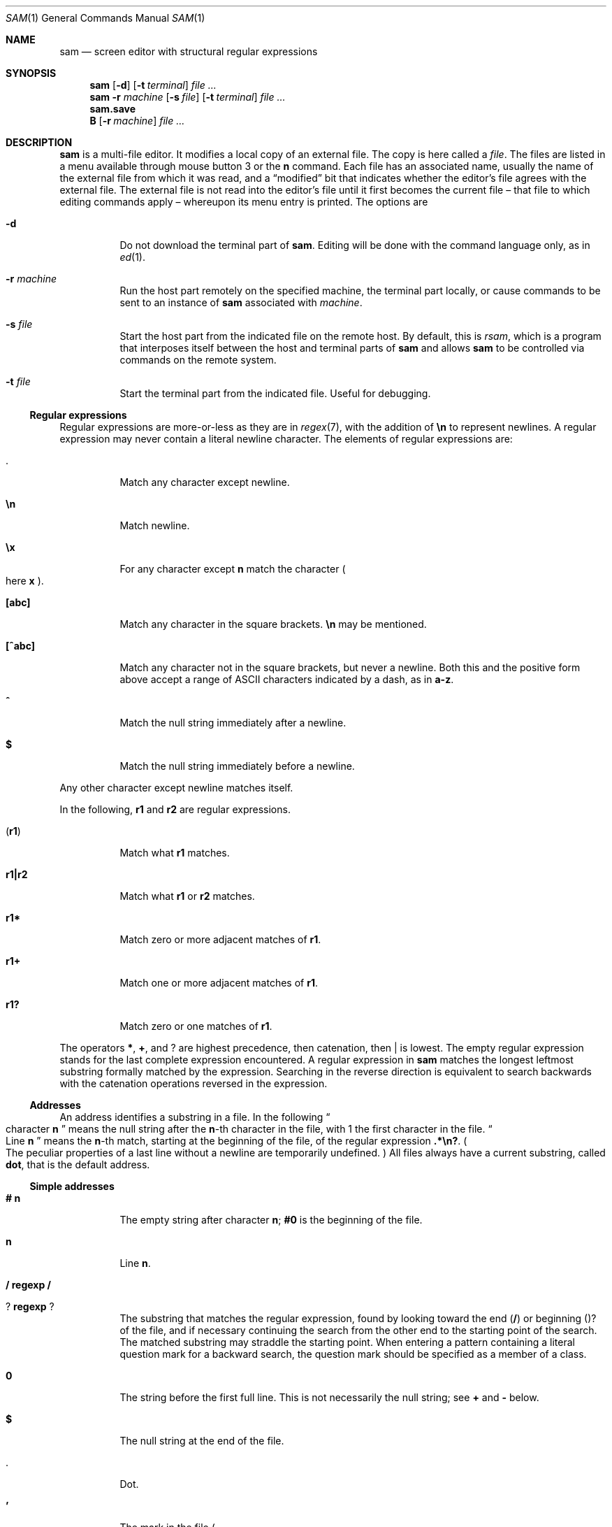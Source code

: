.Dd $Mdocdate$
.Dt SAM 1
.Os
.Sh NAME
.Nm sam
.Nd screen editor with structural regular expressions
.Sh SYNOPSIS
.Nm
.Op Fl d
.Op Fl t Ar terminal
.Ar
.Nm
.Fl r Ar machine
.Op Fl s Ar file
.Op Fl t Ar terminal
.Ar
.Nm sam.save
.Nm B
.Op Fl r Ar machine
.Ar
.Sh DESCRIPTION
.Nm sam
is a multi-file editor.
It modifies a local copy of an external file.
The copy is here called a
.Em file "."
The files are listed in a menu available through mouse button 3 or the
.Li n
command.
Each file has an associated name, usually the name of the external file from which it was read, and a
.Dq modified
bit that indicates whether the editor's file agrees with the external file.
The external file is not read into the editor's file until it first becomes the current file \[en] that file to which editing commands apply \[en] whereupon its menu entry is printed.
The options are
.Bl -tag -width Ds
.It Fl d
Do not download the terminal part of
.Nm "."
Editing will be done with the command language only, as in
.Xr ed 1 "."
.It Fl r Ar machine
Run the host part remotely on the specified machine, the terminal part locally, or cause commands to be sent to an instance of
.Nm
associated with
.Ar machine "."
.It Fl s Ar file
Start the host part from the indicated file on the remote host.
By default, this is
.Pa rsam ","
which is a program that interposes itself between the host and terminal parts of
.Nm
and allows
.Nm
to be controlled via commands on the remote system.
.It Fl t Ar file
Start the terminal part from the indicated file.
Useful for debugging.
.El
.Ss Regular expressions
Regular expressions are more-or-less as they are in
.Xr regex 7 ","
with the addition of
.Li \[rs]n
to represent newlines.
A regular expression may never contain a literal newline character.
The elements of regular expressions are:
.Bl -tag -width Ds
.It Li "."
Match any character except newline.
.It Li \[rs]n
Match newline.
.It Li \[rs]x
For any character except
.Li n
match the character
.Po
here
.Sy x
.Pc "."
.It Li "[abc]"
Match any character in the square brackets.
.Li \[rs]n
may be mentioned.
.It Li "[^abc]"
Match any character not in the square brackets, but never a newline.
Both this and the positive form above accept a range of ASCII characters indicated by a dash, as in
.Li "a-z" "."
.It Li "^"
Match the null string immediately after a newline.
.It Li "$"
Match the null string immediately before a newline.
.El
.Pp
Any other character except newline matches itself.
.Pp
In the following,
.Sy r1
and
.Sy r2
are regular expressions.
.Bl -tag -width Ds
.It Pq Sy r1
Match what
.Sy r1
matches.
.It Sy r1|r2
Match what
.Sy r1
or
.Sy r2
matches.
.It Sy r1*
Match zero or more adjacent matches of
.Sy r1 "."
.It Sy r1+
Match one or more adjacent matches of
.Sy r1 "."
.It Sy "r1?"
Match zero or one matches of
.Sy r1 "."
.El
.Pp
The operators
.Li "*" ","
.Li "+" ","
and
.Li "?"
are highest precedence, then catenation, then
.Li "|"
is lowest.
The empty regular expression stands for the last complete expression encountered.
A regular expression in
.Nm
matches the longest leftmost substring formally matched by the expression.
Searching in the reverse direction is equivalent to search backwards with the catenation operations reversed in the expression.
.Ss Addresses
An address identifies a substring in a file.
In the following
.Do
character
.Sy n
.Dc
means the null string after the
.Sy n\fR-th
character in the file, with 1 the first character in the file.
.Do
Line
.Sy n
.Dc
means the
.Sy n\fR-th
match, starting at the beginning of the file, of the regular expression
.Li ".*\[rs]n?" "."
.Po
The peculiar properties of a last line without a newline are temporarily undefined.
.Pc
All files always have a current substring, called
.Sy dot ","
that is the default address.
.Ss Simple addresses
.Bl -tag -width Ds
.It Li # Sy n
The empty string after character
.Sy n ";"
.Li #0
is the beginning of the file.
.It Sy n
Line
.Sy n "."
.It Li / Sy regexp Li /
.It Li ? Sy regexp Li ?
The substring that matches the regular expression, found by looking toward the end
.Pq Li /
or beginning
.Pq Li ?
of the file, and if necessary continuing the search from the other end to the starting point of the search.
The matched substring may straddle the starting point.
When entering a pattern containing a literal question mark for a backward search, the question mark should be specified as a member of a class.
.It Li 0
The string before the first full line.
This is not necessarily the null string; see
.Li +
and
.Li -
below.
.It Li $
The null string at the end of the file.
.It Li "."
Dot.
.It Li "'"
The mark in the file
.Po
see the
.Sy k
command below
.Pc "."
.It Sy "regexp"
.Do
A regular expression in double quotes.
.Dc
Preceding a simple address
.Do
default
.Li "."
.Dc ","
refers to the address evaluated in the unique file whose menu line matches the regular expression.
.El
.Ss Compound addresses
In the following,
.Sy a1
and
.Sy a2
are addresses.
.Bl -tag -width Ds
.It Sy a1+a2
The address
.Sy a2
evaulated starting at the end of
.Sy a1 "."
.It Sy a1-a2
The address
.Sy a2
evaluated looking the reverse direction starting at the beginning of
.Sy a1 "."
.It Sy "a1,a2"
The substring from the beinning of
.Sy a1
to the end of
.Sy a2 "."
If
.Sy a1
is missing,
.Li 0
is substituted.
If
.Sy a2
is missing,
.Li $
is substituted.
.It Sy a1;a2
Like
.Dq Sy a1,a2
but with
.Sy a2
evaluated at the end of, and dot set to,
.Sy a1 "."
.El
.Pp
The operators
.Li +
and
.Li -
are high precedence, while
.Li ,
and
.Li ;
are low precedence.
.Pp
In both
.Li +
and
.Li -
forms, if
.Sy a2
is a line or character address with a missing number, the number defaults to 1.
If
.Sy a1
is missing,
.Li "."
is subtituted.
If both
.Sy a1
and
.Sy a2
are present and distinguishable,
.Li +
may be elided.
.Sy a2
may be a regular expression; if it is delimited by
.Li "?"
characters, the effect of the
.Li +
or
.Li -
is reversed.
.Pp
It is an error for a compound address to represent a malformed substring.
.Pp
Some useful idioms:
.Bl -tag -width Ds
.It Sy a1+- Po Sy a1-+ Pc
selects the line containing the end
.Dq beginning
of
.Sy a1 "."
.It Sy 0/regexp/
locates the first match of the expression in the file.
.Do
The form
.Li 0;//
sets dot unnecessarily.
.Dc
.It Sy "./regexp///"
find the second following occurence of the expression, and
.Sy ".,/regexp/"
extends dot.
.El
.Ss Commands
In the following, text demarcated by slashes represnets text delimited by any printable ASCII character except alphanumerics.
Any number of trailing delimiters may be elided, with multiple elisions then representing null strings, but the first delimiter must always be present.
In any delimited text, newline may not appear literally;
.Li \[rs]n
may be typed for newline; and
.Li \[rs]/
quotes the delimiter, here
.Li / "."
Backslash is other interpreted literally, except in
.Sy s
commands.
.Pp
Most commands may be prefixed with an address to indicate their range of operation.
Those that may not are marked with a
.Sy "*"
below.
If a command takes an address and none is supplised, dot is used.
The sole exception is the
.Sy w
command, which defaults to
.Li "0,$" "."
In the description,
.Dq range
is used to represent whatever address is supplied.
Many commands set the value of dot as a side effect.
If so, it is always to the
.Dq result
of the change: the empty string for a deletion, the new text for an insertion, etc.
.Po
but see the
.Sy s
and
.Sy e
commands
.Pc "."
.Ss Text commands
.Bl -tag -width Ds
.It Sy a/text/
Insert the text into the file after the range.
Set dot.
.Pp
May also be written as
.Bd -literal -offset indent
 a
 lines
 of
 text
 .
.Ed
.It Sy c \fR or Sy i
Same as
.Sy a ","
but
.Sy c
replaces the text, while
.Sy i
inserts
.Em before
the range.
.It Sy d
Delete the text in range.
Set dot.
.It Sy s/regexp/text/
Substitute
.Sy text
for the first match to the regular expression in the range.
Set dot to the modified range.
In
.Sy text
the character
.Li "&"
stands for the string that matched the expression.
Backslash behaves as usual unless followed by a digit:
.Sy \[rs]d
stands for the string that matched the subexpression begun by the
.Sy d\fR-th
left parenthesis.
If
.Sy s
is followed immediately by a number
.Sy n ","
as in
.Li "s2/x/y/" ","
the
.Sy n\fR-th
match in the range is substituted.
If the command is followed by
.Sy g ","
as in
.Li "s/x/y/g" ","
all matches in the range are substituted.
.It Sy "m a1"
Move the range to after
.Sy a1 "."
Set dot.
.It Sy "t a1"
Copy the range to after
.Sy a1 "."
Set dot.
.El
.Ss Display commands
.Bl -tag -width Ds
.It Sy p
Print the text in the range.
Set dot.
.It Sy =
Print the line address and character address of the range.
.It Sy =#
Print just the character address of the range.
.El
.Ss File commands.
.Bl -tag -width Ds
.It * Sy "b file-list"
Set the current file to the first file named in the list that
.Nm
also has in its menu.
The list may be expressed
.Sy "<shell-command"
in which case the file names are taken as words
.Pq "in the shell sense"
generated by the shell command.
.It * Sy "B file-list"
Same as
.Sy b ","
except that filenames not in the menu are entered there, and all file names in the list are examined.
.It * Sy n
Print a menu of files.
The format is:
.Bl -tag -width Ds
.It "' or blank"
indicating the file is modified or clean,
.It "- or +"
indicating the file is unread or has been read
.Po
in the terminal,
.Li "*"
means more than one window is open
.Pc ","
.It ". or blank"
indicating the current file,
.El
a blank,
and the filename.
.It "*" Sy "D file-list"
Delete the named files from the menu.
If no files are named, the current file is deleted.
It is an error to delete a modified file, but a subsequent
.Sy D
will delete such a file.
.El
.Ss I/O commands
.Bl -tag -width Ds
.It "*" Sy "e filename"
Replace the file by the contents of the named external file.
Set dot to the beginning of the file.
.It Sy "r filename"
Replace the text in the range by the contents of the named external file.
Set dot.
.It Sy "w filename"
Write the range
.Po
default
.Li 0,$
.Pc
to the named external file.
.It "*" Sy "f filename"
Set the file name and print the resulting menu entry.
.El
.Pp
If the file name argument is absent from any of these, the current file name is used.
.Sy e
always sets the file name,
.Sy r
and
.Sy w
will do so if the file has no name.
.Bl -tag -width Ds
.It Sy "< shell-command"
Replace the range by the standard output of the shell command.
.It Sy "> shell-command"
Sends the range to the standard input of the shell command.
.It Sy "| shell-command"
Send the range to the standard input, and replace it by the standard output, of the shell command.
.It "*" Sy "! shell-command"
Run the shell command.
.It "*" Sy "cd directory"
Change working directory.
If no directory is specified,
.Ev "$HOME"
is used.
.El
.Pp
In any of
.Sy "<" ","
.Sy ">" ","
.Sy "|" ", or"
.Sy "!" ","
if the shell command is omitted, the last shell command
.Pq "of any type"
is substituted.
If
.Nm
is downloaded,
.Sy "!"
sets standard input to
.Pa "/dev/null" ","
and otherwise unassigned output
.Po
.Pa stdout
for
.Sy "!"
and
.Sy ">" ","
.Pa stderr
for all
.Pc
is placed in
.Pa "${HOME}/sam.err"
and the first few lines are printed.
.Ss Loops and conditionals
.Bl -tag -width Ds
.It Sy "x/regexp/ command"
For each match of the regular expression in the range, run the command with dot set to the match.
Set dot to the last match.
If the regular expression and its slashes are omitted,
.Li "/.*\[rs]n/"
is assumed.
Null string matches potentially occur before every character of the range and at the end of the range.
.It Sy "y/regexp/ command"
Like
.Sy x ","
but run the command for each substring that lies before, between, or after the matches that would be generated by
.Sy x "."
There is no default behavior.
Null substrings potentially occur before every character in the range.
.It "*" Sy "X/regexp/ command"
For each file whose menu entry matches the regular expression, make that the current file and run the command.
If the expression is omitted, the command is run in every file.
.It "*" Sy "Y/regexp/ command"
Same as
.Sy X ","
but for files that do not match the regular expression, and the expression is required.
.It Sy "g/regexp/ command"
.It Sy "v/regexp/ command"
If the range contains
.Po
.Sy g
.Pc
or does not contain
.Po
.Sy v
.Pc
a match for the expression, set dot to the range and run the command.
.El
.Pp
These may be nested arbitrarily deeply, but only one instance of either
.Sy X
or
.Sy Y
may appear in a single command.
An empty command in an
.Sy x
or
.Sy y
defaults to
.Sy p ";"
an empty command in
.Sy X
or
.Sy Y
defaults to
.Sy f "."
.Sy g
and
.Sy v
do not have defaults.
.Ss Miscellany
.Bl -tag -width Ds
.It Sy k
Set the current file's mark to the range.
Does not set dot.
.It "*" Sy q
Quit.
It is an error to quit with modified files, but a second
.Sy q
will succeed.
.It "*" Sy "u n"
Undo the last
.Sy n
.Pq "default 1"
top-level commands that changed the contents or name of the current file, and any other file whose most recent change was simultaneous with the current file's change.
Successive
.Sy u
commands move further back in time.
The only commands for which
.Sy u
is ineffective are
.Sy cd ","
.Sy u ","
.Sy q ","
.Sy w ","
and
.Sy D "."
.It Sy empty
If the range is explicit, set dot to the range.
If
.Nm
is downloaded, the resulting dot is selected on the screen; otherwise it is printed.
If no address is specified
.Pq "the command is a newline"
dot is extended in either direction to the line boundaries and printed.
If dot is thereby unchanges, i is set to
.Li ".+1"
and printed.
.El
.Ss Grouping and multiple changes
Commands may be groups by enclosing them in curly braces.
Commands within the braces must appear on separate lines
.Pq "no backslashes are required between commands" "."
Semantically, the opening brance is like a command: it takes an
.Pq optional
address and sets dot for each sub-command.
Commands within the braces are executed sequentially, but changes made by one command are not visible to other commands
.Pq "see the next paragraph" "."
Braces may be nested arbitrarily.
.Pp
When a command makes a number of changes to a file, as in
.Li "x/re/c/text/" ","
the addresses of all changes to the file are computed in the original file.
If the changes are in sequence, they are applied to the file.
Successive insertions at the same address are catenated into a single insertion composed of the several insertions in the order applied.
.Ss The terminal
What follows refers to the behavior of
.Nm
when downloaded, that is, when operating as a display editor on a bitmap display.
This is the default behavior; invoking
.Nm
with the
.Fl d
.Pq "no download"
option provides access to the command language only.
.Pp
Each file may have zero or more windows open.
Each window is equivalent and is updated simultaneously with changes in other windows on the same file.
Each window has an independent value of dot, indicated by a highlighted substring on the display.
Dot may be in a region not within the window.
There is usually a
.Dq "current window" ","
marked with a dark border, to which typed text and editing commands apply.
The escape key selects
.Pq "sets dot to"
text typed since the last mouse button hit.
.Pp
The button 3 menu controls window operations.
The top of the menu provides the following operators, each of which uses one or more cursors to prompt for selection of a window or sweeping of a rectangle.
.Bl -tag -width Ds
.It Sy new
Create a new empty file:
Depress button 3 where one corner of the new rectangle should appear
.Pq "box cursor" ","
and move the mouse while holding down button 3 to the diagonally opposite corner.
.Dq Sweeping
a null rectangle gets a large window disjoint from the command window or the whole
.Nm
window, depending on where the null rectangle is.
.It Sy zerox
Create a copy of an existing window.
After selecting the window to copy with button 1,
sweep out the window for the copy.
.It Sy reshape
Change the size and location of a window.
First click button 3 in the window to be changed
.Pq "gunsight cursor" "."
Then sweep out a window as for the
.Sy new
menu selection.
.It Sy close
Delete the window.
In the last window of a file,
.Sy close
is equivalent to a
.Sy D
for the file.
.It Sy write
Equivalent to a
.Sy w
for the file.
.El
.Pp
Below these operators is a list of available files, starting with
.Sy "~~sam~~" ","
the command window.
Selecting a file from the list makes the most recently used window on that file current, unless it is already current, in which case selections cycle through the open windows.
If no windows are open on the file, the user is prompted to open one.
Files other than
.Sy "~~sam~~"
are marked with one of the characters
.Li "-+*"
according as zero, one, or more windows are open on the file.
A further mark,
.Li "." ","
appears on the file in the current window and a single quote,
.Li "'" ","
on a file modified since last write.
.Pp
The command window, created automatically when
.Nm
starts, is an ordinary window except that text typed to it is interpreted as commands for the editor rather than passive text, and text printed by editor commands appears in it.
There is an
.Dq "output point"
that separates commands being typed from previous output.
Commands typed in the command window apply to the current open file\[en]the file in the most recently current window.
.Ss Manipulating text
Typed characters replace the current selection
.Pq dot
in the current window.
Backspace deletes the previous character, while Control-W deletes the previous word, and Control-U deletes the line.
Escape selects
.Pq "sets dot to"
everything typed since the last mouse hit.
Control-S, Control-D, Control-E, and Control-X collapse the selection and the move it one character to the left or right (Control-S and Control-D) or one line up or down (Control-E and Control-X).
Control-K alternates focus between the command window and the last file window, making it easy to jump to the command window and back.
.Pp
Button 1 changes the selection.
Pointing to a non-current window with button 1 makes it current; within the current window, button 1 selects text, thus setting dot.
Double-clicking selects text to the boundaries of words, lines, quoted strings, or bracketed strings, depending on the text at the click.
.Pp
Button 2 (or button 3 combined with the shift key) provides a menu of editing commands:
.Bl -tag -width Ds
.It Sy cut
Delete dot and save the deleted text in the snarf buffer.
.It Sy paste
Replace the text in dot by the contents of the snarf buffer.
.It Sy snarf
Save the text in dot in the snarf buffer.
.It Sy look
Search forward for the next occurence of the literal text in dot.
If dot is the null string, the text in the snarf buffer is used.
The snarf buffer is unaffected.
.It Sy <exch>
Exchange the snarf buffer with the current system-wide text selection.
The exchange of a large amount of selected text is truncated to the size of the editor's internal snarf buffer
.Pq "currently 4K"
without warning.
.It Sy "/regexp"
Search forward for the next match of the last regular expression typed in a command.
.Pq "Not in command window."
.It Sy send
Send the text in dot, or the snarf buffer if dot is the null string, as if it were typed to the command window.
Saves the sent text in the snarf buffer.
.Pq "Command window only."
.El
.Pp
The cut and paste operations can also be accessed using combinations of mouse buttons, without using the menu.
After making a selection with button 1, pressing button 2 with button 1 still pressed will perform a cut operation.
Pressing button 3 with button 1 still pressed will perform a paste operation.
Performing both of these operations (pressing buttons 2 and then 3 with button 1 still pressed) is the equivalent of the snarf operation.
.Pp
A scroll wheel, if present, can be used to scroll a document up and down.
.Ss Abnormal termination
If
.Nm
terminates other than by a
.Sy q
command
.Pq "by hangup, deleting its window, etc." ","
modified files are saved in an executable file,
.Pq "${HOME}/sam.save" "."
This program, when executed, asks whether to write each file back to an external file.
The answer
.Sy y
causes writing; anything else skips the file.
If a machine crash prevents the creation of a
.P "sam.save"
file, all changes are lost.
If an editing session is difficult to replicate, writing changed files often is recommended.
.Ss Remote execution
.Nm sam
allows the host and terminal parts of the editor to run on diffrent machines, in a process called
.Dq downloading "."
This process can be suppressed with the
.Fl d
option, which then runs only the host part in the manner of
.Xr ed 1 "."
.Pp
Running the host part on another machine is accomplished using the
.Fl r
option, which is used to specify a remote machine name suitable for passing to the remote shell command specified in the
.Ev RSH
environment variable.
.Pp
By default,
.Nm sam
will run a command called
.Nm rsam
as the host-part on the remote machine.
.Nm rsam
opens up an additional control channel on the remote machine, allowing
.Nm sam
to be controlled via the
.Nm B
command on the remote machine as well.
.Pp
The only components of
.Nm sam
that need to be on the remote machine are
.Nm rsam
and
.Nm sam ","
and any command specified as the argument to the
.Fl s
option.
Users may also like to have the
.Nm B
command present on the remote system; invoking this command on the remote system will
.Po
if
.Nm sam
was invoked with its default remote host command, i.e.
.Nm rsam
.Pc
open files in the local terminal.
This allows users to run the terminal part of
.Nm sam
locally while controlling it via a remote shell connection.
.Ss Controlling running instances of Nm
.Nm B
is a shell command that causes a downloaded instance of
.Nm sam
to load the named files.
The
.Fl r
option causes the instance of
.Nm sam
connected to
.Ar machine
to load the named files; the default is the most-recently started local instance.
.Pp
.Nm B
may also be called on a remote machine, causing the downloaded instance of sam connected to that machine to load the named files.
.Ss Unicode Text Input
.Nm sam
allows the input of arbitrary Unicode characters from the Basic Multilingual Plane
.Pq BMP
via five-character and two-character sequences.
These sequences are entered while holding down the system Mod1 key
.Po
on most keyboards, this key is labeled
.Sy Alt
.Pc "."
If your system has a Compose key, it may be pressed once and then the composed character sequence entered, rather than needing to hold down a key continuously.
.Pp
The first method allows the entry of any code point in the BMP.
An uppercase
.Li X
character is typed, followed by exactly four lowercase hexadecimal digits naming the codepoint.
.Pp
Commonly used codepoints can be entered with an abbreviated two-character sequence.
These sequence definitions are read from a file called
.Pa ".keyboard"
in the user's home directory.
Each line in this file consists of two characters
.Po
the upper-case X character may not be the first of the two characters
.Pc ","
followed by any number of spaces, and a hexadecimal number.
Holding down the compose key and typing the two listed characters will insert the codepoint indicated by the number.
For example, given the
.Pa ".keyboard"
line:
.Bd -literal -offset indent
12 0x00BD
.Ed
.Pp
then typing the characters 1 and 2 while holding down the compose key will insert Unicode code point 0x00BD
.Pq \[u00BD]
into the file.
.Pp
After the hexadecimal codepoint specification, the rest of the line is ignored and is therefore usable as a comment field.
.Pp
If no
.Pa ".keyboard"
file is present, the following key sequences are defined by default:
.Pp
.TS
box;
c | c | c | c | c | c | c | c
- | - | - | - | - | - | - | -
c | c | c | c | c | c | c | c.
Keys	Codepoint	Keys	Codepoint	Keys	Codepoint	Keys	Codepoint
!!	\[u00A1]	c$	\[u00A2]	l$	\[u00A3]	g$	\[u00A4]	
y$	\[u00A5]	||	\[u00A6]	SS	\[u00A7]	""	\[u00A8]
cO	\[u00A9]	sa	\[u00AA]	<<	\[u00AB]	no	\[u00AC]	
--	\[u00AD]	rO	\[u00AE]	__	\[u00AF]	de	\[u00B0]
+-	\[u00B1]	s2	\[u00B2]	s3	\[u00B3]	''	\[u00B4]	
mi	\[u00B5]	pg	\[u00B6]	..	\[u00B7]	,,	\[u00B8]
s1	\[u00B9]	so	\[u00BA]	>>	\[u00BB]	14	\[u00BC]	
12	\[u00BD]	34	\[u00BE]	??	\[u00BF]	`A	\[u00C0]
'A	\[u00C1]	^A	\[u00C2]	~A	\[u00C3]	"A	\[u00C4]	
oA	\[u00C5]	AE	\[u00C6]	,C	\[u00C7]	`E	\[u00C8]
'E	\[u00C9]	^E	\[u00CA]	"E	\[u00CB]	`I	\[u00CC]	
'I	\[u00CD]	^I	\[u00CE]	"I	\[u00CF]	D-	\[u00D0]
~N	\[u00D1]	`O	\[u00D2]	'O	\[u00D3]	^O	\[u00D4]	
~O	\[u00D5]	"O	\[u00D6]	mu	\[u00D7]	/O	\[u00D8]
`U	\[u00D9]	'U	\[u00DA]	^U	\[u00DB]	"U	\[u00DC]	
'Y	\[u00DD]	|P	\[u00DE]	ss	\[u00DF]	`a	\[u00E0]
'a	\[u00E1]	^a	\[u00E2]	~a	\[u00E3]	"a	\[u00E4]	
oa	\[u00E5]	ae	\[u00E6]	,c	\[u00E7]	`e	\[u00E8]
'e	\[u00E9]	^e	\[u00EA]	"e	\[u00EB]	`i	\[u00EC]	
'i	\[u00ED]	^i	\[u00EE]	"i	\[u00EF]	d-	\[u00F0]
~n	\[u00F1]	`o	\[u00F2]	'o	\[u00F3]	^o	\[u00F4]	
~o	\[u00F5]	"o	\[u00F6]	-:	\[u00F7]	/o	\[u00F8]
`u	\[u00F9]	'u	\[u00FA]	^u	\[u00FB]	"u	\[u00FC]	
'y	\[u00FD]	|p	\[u00FE]	"y	\[u00FF]	wk	\[u2654]
.TE
.TS
box;
c | c | c | c | c | c | c | c
- | - | - | - | - | - | - | -
c | c | c | c | c | c | c | c.
Keys	Codepoint	Keys	Codepoint	Keys	Codepoint	Keys	Codepoint
wq	\[u2655]	wr	\[u2656]	wb	\[u2657]	wn	\[u2658]	
wp	\[u2659]	bk	\[u265A]	bq	\[u265B]	br	\[u265C]
bb	\[u265D]	bn	\[u265E]	bp	\[u265F]	*a	\[u03B1]	
*b	\[u03B2]	*g	\[u03B3]	*d	\[u03B4]	*e	\[u03B5]
*z	\[u03B6]	*y	\[u03B7]	*h	\[u03B8]	*i	\[u03B9]	
*k	\[u03BA]	*l	\[u03BB]	*m	\[u03BC]	*n	\[u03BD]
*c	\[u03BE]	*o	\[u03BF]	*p	\[u03C0]	*r	\[u03C1]	
ts	\[u03C2]	*s	\[u03C3]	*t	\[u03C4]	*u	\[u03C5]
*f	\[u03C6]	*x	\[u03C7]	*q	\[u03C8]	*w	\[u03C9]	
*A	\[u0391]	*B	\[u0392]	*G	\[u0393]	*D	\[u0394]
*E	\[u0395]	*Z	\[u0396]	*Y	\[u0397]	*H	\[u0398]	
*I	\[u0399]	*K	\[u039A]	*L	\[u039B]	*M	\[u039C]
*N	\[u039D]	*C	\[u039E]	*O	\[u039F]	*P	\[u03A0]	
*R	\[u03A1]	*S	\[u03A3]	*T	\[u03A4]	*U	\[u03A5]
*F	\[u03A6]	*X	\[u03A7]	*Q	\[u03A8]	*W	\[u03A9]	
<-	\[u2190]	ua	\[u2191]	->	\[u2192]	da	\[u2193]
ab	\[u2194]	V=	\[u21D0]	=V	\[u21D2]	fa	\[u2200]	
te	\[u2203]	pd	\[u2202]	es	\[u2205]	De	\[u2206]
gr	\[u2207]	mo	\[u2208]	!m	\[u2209]	st	\[u220D]	
**	\[u2217]	bu	\[u2219]	sr	\[u221A]	pt	\[u221D]
if	\[u221E]	an	\[u2220]	l&	\[u2227]	l|	\[u2228]	
ca	\[u2229]	cu	\[u222A]	is	\[u222B]	tf	\[u2234]
~=	\[u2243]	cg	\[u2245]	~~	\[u2248]	!=	\[u2260]	
==	\[u2261]	<=	\[u2266]	>=	\[u2267]	sb	\[u2282]
sp	\[u2283]	!b	\[u2284]	ib	\[u2286]	ip	\[u2287]	
O+	\[u2295]	O-	\[u2296]	Ox	\[u2297]	tu	\[u22A2]
Tu	\[u22A8]	lz	\[u22C4]	el	\[u22EF]	:(	\[u2639]	
:)	\[u263A]	;)	\[u263B]
.TE
.Sh ENVIRONMENT
The following environment variables affect the operation of
.Nm sam ":"
.Bl -tag -width Ds
.It Ev FOREGROUND
Sets the foreground color used by
.Nm
to draw its terminal.
Common English color names can be used
.Po
see
.Xr rgb 5
.Pc ","
or exact colors can be specified as
.Sy "#rrggbb" ","
where
.Sy "rr" ","
.Sy "gg" ","
and
.Sy "bb"
are hexadecimal digits describing the red, green, and blue components of the color, respectively.
By default, this is the string
.Dq black "."
.It Ev BACKGROUND
As
.Ev FOREGROUND ","
but describing the background color used to draw the terminal.
By default, this is the string
.Dq white "."
.It Ev FONT
A string representing a
.Xr fc-match 1
compatible font pattern.
The font described by this pattern will be used to render text in the terminal.
By default, this is the string
.Dq "monospace" "."
.It Ev RSH
The name of a command to be used to connect to a remote machine when
.Nm
is invoked with the
.Fl r
option.
It will be passed at least two arguments: the name of the machine to connect to and the name of the remote command to execute
.Po
e.g.
.Nm rsam
.Pc "."
Any additional arguments should be passed to the command on the remote machine.
By default, this is the string
.Dq "ssh" "."
.It Ev TABS
A number between 1 and 12, indicating the width of a tab character.
This number is treated as a multiplier of the width of the '0' character.
The default is 8.
.El
.Sh FILES
.Bl -tag -width Ds
.It Pa "${HOME}/.keyboard"
Provides a mapping of two-character sequences to Unicode code points.
Note that the code points must be in the Basic Multilingual Plane.
.It Pa "${HOME}/sam.save"
Created if
.Nm
terminates abnormally.
Executing this file will prompt the user to restore the files that were being edited at the time of termination.
.It Pa "${HOME}/sam.err"
Stores output of shell commands executed by
.Nm "."
.El
.Sh SEE ALSO
.Xr ed 1
.Sh BUGS
When a
.Nm sam
window is resized, the command window may have the wrong size.
.Pp
Under some window managers, resizing the window may cause a panic.
.Pp
.Nm
has issues with compositing window managers like compiz, resulting in some rendering glitches.
.Pp
The only human language in which colors may be specified is English.
.Pp
The only human language in which output is generated is English.
.Pp
There is no support for right-to-left text, ligatures, composed characters, or any other complex text rendering.
